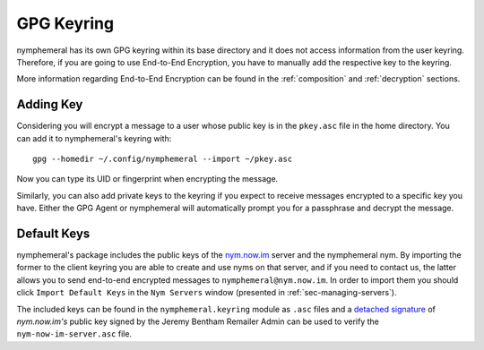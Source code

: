 .. _keyring:

===========
GPG Keyring
===========
nymphemeral has its own GPG keyring within its base directory
and it does not access information from the user keyring. Therefore,
if you are going to use End-to-End Encryption, you have to manually
add the respective key to the keyring.

More information regarding End-to-End Encryption can be found in the
:ref:`composition` and :ref:`decryption` sections.

Adding Key
----------
Considering you will encrypt a message to a user whose public key is
in the ``pkey.asc`` file in the home directory. You can add it to
nymphemeral's keyring with::

    gpg --homedir ~/.config/nymphemeral --import ~/pkey.asc

Now you can type its UID or fingerprint when encrypting the message.

Similarly, you can also add private keys to the keyring if you expect
to receive messages encrypted to a specific key you have. Either the
GPG Agent or nymphemeral will automatically prompt you for a
passphrase and decrypt the message.

.. _sec-default-keys:

Default Keys
------------
nymphemeral's package includes the public keys of the `nym.now.im`_
server and the nymphemeral nym. By importing the former to the client
keyring you are able to create and use nyms on that server, and if you
need to contact us, the latter allows you to send end-to-end encrypted
messages to ``nymphemeral@nym.now.im``. In order to import them you
should click ``Import Default Keys`` in the ``Nym Servers`` window
(presented in :ref:`sec-managing-servers`).

The included keys can be found in the ``nymphemeral.keyring`` module
as ``.asc`` files and a `detached signature`_ of *nym.now.im's* public
key signed by the Jeremy Bentham Remailer Admin can be used to verify
the ``nym-now-im-server.asc`` file.

.. _`detached signature`: https://nym.now.im/nymserver/key.txt
.. _`nym.now.im`: https://nym.now.im/nymserver
